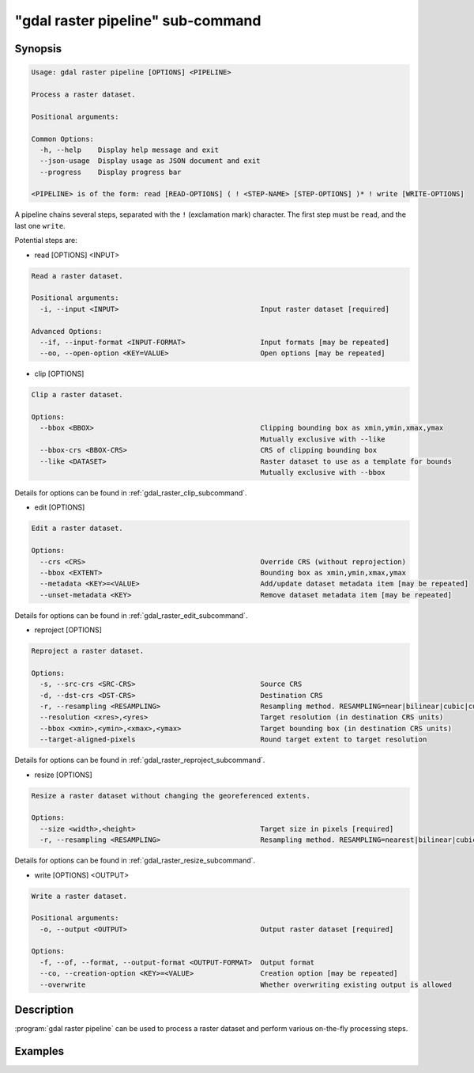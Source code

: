 .. _gdal_raster_pipeline_subcommand:

================================================================================
"gdal raster pipeline" sub-command
================================================================================

.. versionadded:: 3.11

.. only:: html

    Process a raster dataset.

.. Index:: gdal raster pipeline

Synopsis
--------

.. code-block::

    Usage: gdal raster pipeline [OPTIONS] <PIPELINE>

    Process a raster dataset.

    Positional arguments:

    Common Options:
      -h, --help    Display help message and exit
      --json-usage  Display usage as JSON document and exit
      --progress    Display progress bar

    <PIPELINE> is of the form: read [READ-OPTIONS] ( ! <STEP-NAME> [STEP-OPTIONS] )* ! write [WRITE-OPTIONS]


A pipeline chains several steps, separated with the ``!`` (exclamation mark) character.
The first step must be ``read``, and the last one ``write``.

Potential steps are:

* read [OPTIONS] <INPUT>

.. code-block::

    Read a raster dataset.

    Positional arguments:
      -i, --input <INPUT>                                  Input raster dataset [required]

    Advanced Options:
      --if, --input-format <INPUT-FORMAT>                  Input formats [may be repeated]
      --oo, --open-option <KEY=VALUE>                      Open options [may be repeated]

* clip [OPTIONS]

.. code-block::

    Clip a raster dataset.

    Options:
      --bbox <BBOX>                                        Clipping bounding box as xmin,ymin,xmax,ymax
                                                           Mutually exclusive with --like
      --bbox-crs <BBOX-CRS>                                CRS of clipping bounding box
      --like <DATASET>                                     Raster dataset to use as a template for bounds
                                                           Mutually exclusive with --bbox

Details for options can be found in :ref:`gdal_raster_clip_subcommand`.

* edit [OPTIONS]

.. code-block::

    Edit a raster dataset.

    Options:
      --crs <CRS>                                          Override CRS (without reprojection)
      --bbox <EXTENT>                                      Bounding box as xmin,ymin,xmax,ymax
      --metadata <KEY>=<VALUE>                             Add/update dataset metadata item [may be repeated]
      --unset-metadata <KEY>                               Remove dataset metadata item [may be repeated]

Details for options can be found in :ref:`gdal_raster_edit_subcommand`.

* reproject [OPTIONS]

.. code-block::

    Reproject a raster dataset.

    Options:
      -s, --src-crs <SRC-CRS>                              Source CRS
      -d, --dst-crs <DST-CRS>                              Destination CRS
      -r, --resampling <RESAMPLING>                        Resampling method. RESAMPLING=near|bilinear|cubic|cubicspline|lanczos|average|rms|mode|min|max|med|q1|q3|sum (default: nearest)
      --resolution <xres>,<yres>                           Target resolution (in destination CRS units)
      --bbox <xmin>,<ymin>,<xmax>,<ymax>                   Target bounding box (in destination CRS units)
      --target-aligned-pixels                              Round target extent to target resolution

Details for options can be found in :ref:`gdal_raster_reproject_subcommand`.

* resize [OPTIONS]

.. code-block::

    Resize a raster dataset without changing the georeferenced extents.

    Options:
      --size <width>,<height>                              Target size in pixels [required]
      -r, --resampling <RESAMPLING>                        Resampling method. RESAMPLING=nearest|bilinear|cubic|cubicspline|lanczos|average|mode (default: nearest)

Details for options can be found in :ref:`gdal_raster_resize_subcommand`.

* write [OPTIONS] <OUTPUT>

.. code-block::

    Write a raster dataset.

    Positional arguments:
      -o, --output <OUTPUT>                                Output raster dataset [required]

    Options:
      -f, --of, --format, --output-format <OUTPUT-FORMAT>  Output format
      --co, --creation-option <KEY>=<VALUE>                Creation option [may be repeated]
      --overwrite                                          Whether overwriting existing output is allowed



Description
-----------

:program:`gdal raster pipeline` can be used to process a raster dataset and
perform various on-the-fly processing steps.

Examples
--------

.. example::
   :title: Reproject a GeoTIFF file to CRS EPSG:32632 ("WGS 84 / UTM zone 32N") and adding a metadata item

   .. code-block:: bash

        $ gdal raster pipeline --progress ! read in.tif ! reproject --dst-crs=EPSG:32632 ! edit --metadata AUTHOR=EvenR ! write out.tif --overwrite
